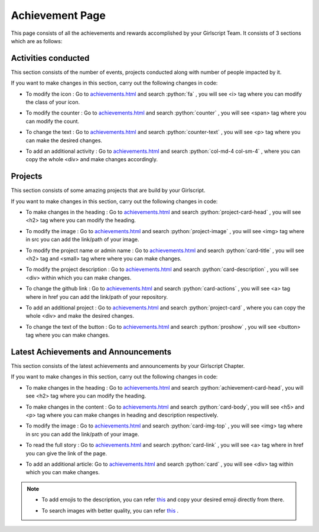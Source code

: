 .. role:: python(code)
    :language: python

Achievement Page
******************

This page consists of all the achievements and rewards accomplished by your Girlscript Team. 
It consists of 3 sections which are as follows:


Activities conducted
======================
 
This section consists of the number of events, projects conducted along with number of people impacted by it.

.. image:: ./images/achievementpage/activities.JPG
  :width: 600
  :align: center
  :alt: Alternative text

If you want to make changes in this section, carry out the following changes in code:

- To modify the icon : Go to `achievements.html <https://github.com/smaranjitghose/girlscript_chennai_website/blob/master/achievements.html>`__ and search :python:`fa` , you will see <i> tag where you can modify the class of your icon.

* To modify the counter : Go to `achievements.html <https://github.com/smaranjitghose/girlscript_chennai_website/blob/master/achievements.html>`__ and search :python:`counter` , you will see <span> tag where you can modify the count.

- To change the text : Go to `achievements.html <https://github.com/smaranjitghose/girlscript_chennai_website/blob/master/achievements.html>`__ and search :python:`counter-text` , you will see <p> tag where you can make the desired changes.

* To add an additional activity : Go to `achievements.html <https://github.com/smaranjitghose/girlscript_chennai_website/blob/master/achievements.html>`__ and search :python:`col-md-4 col-sm-4` , where you can copy the whole <div> and make changes accordingly.


Projects 
===========

This section consists of some amazing projects that are build by your Girlscript.

.. image:: ./images/achievementpage/projects.JPG
  :width: 600
  :align: center
  :alt: Alternative text

If you want to make changes in this section, carry out the following changes in code:

- To make changes in the heading : Go to `achievements.html <https://github.com/smaranjitghose/girlscript_chennai_website/blob/master/achievements.html>`__ and search :python:`project-card-head` , you will see <h2> tag where you can modify the heading.

* To modify the image : Go to `achievements.html <https://github.com/smaranjitghose/girlscript_chennai_website/blob/master/achievements.html>`__ and search :python:`project-image` , you will see <img> tag where in src you can add the link/path of your image.

- To modify the project name or admin name :  Go to `achievements.html <https://github.com/smaranjitghose/girlscript_chennai_website/blob/master/achievements.html>`__ and search :python:`card-title` , you will see <h2> tag and <small> tag where where you can make changes.

* To modify the project description : Go to `achievements.html <https://github.com/smaranjitghose/girlscript_chennai_website/blob/master/achievements.html>`__ and search :python:`card-description` , you will see <div> within which you can make changes.

- To change the github link :  Go to `achievements.html <https://github.com/smaranjitghose/girlscript_chennai_website/blob/master/achievements.html>`__ and search :python:`card-actions` , you will see <a> tag where in href you can add the link/path of your repository.

* To add an additional project :  Go to `achievements.html <https://github.com/smaranjitghose/girlscript_chennai_website/blob/master/achievements.html>`__ and search :python:`project-card` , where you can copy the whole <div> and make the desired changes.

- To change the text of the button :  Go to `achievements.html <https://github.com/smaranjitghose/girlscript_chennai_website/blob/master/achievements.html>`__ and search :python:`proshow` , you will see <button> tag where you can make changes.


Latest Achievements and Announcements
=======================================

This section consists of the latest achievements and announcements by your Girlscript Chapter.

.. image:: ./images/achievementpage/achievements.JPG
  :width: 600
  :align: center
  :alt: Alternative text

If you want to make changes in this section, carry out the following changes in code:

- To make changes in the heading : Go to `achievements.html <https://github.com/smaranjitghose/girlscript_chennai_website/blob/master/achievements.html>`__ and search :python:`achievement-card-head`, you will see <h2> tag where you can modify the heading.

* To make changes in the content : Go to `achievements.html <https://github.com/smaranjitghose/girlscript_chennai_website/blob/master/achievements.html>`__ and search :python:`card-body`, you will see <h5> and <p> tag where you can make changes in heading and description respectively.

- To modify the image : Go to `achievements.html <https://github.com/smaranjitghose/girlscript_chennai_website/blob/master/achievements.html>`__ and search :python:`card-img-top` , you will see <img> tag where in src you can add the link/path of your image.

* To read the full story :  Go to `achievements.html <https://github.com/smaranjitghose/girlscript_chennai_website/blob/master/achievements.html>`__ and search :python:`card-link` , you will see <a> tag where in href you can give the link of the page.

- To add an additional article:  Go to `achievements.html <https://github.com/smaranjitghose/girlscript_chennai_website/blob/master/achievements.html>`__ and search :python:`card` , you will see <div> tag within which you can make changes.

.. note::

   - To add emojis to the description, you can refer `this <https://github.com/ikatyang/emoji-cheat-sheet/blob/master/README.md>`__ and copy your desired emoji directly from there.
   
   * To search images with better quality, you can refer `this <https://unsplash.com/>`__ .
